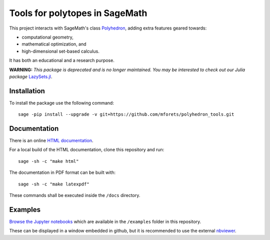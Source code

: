============================================================================
Tools for polytopes in SageMath
============================================================================

.. image:: https://api.travis-ci.org/mforets/polyhedron_tools.svg
   :target: https://travis-ci.org/mforets/polyhedron_tools

.. image:: https://img.shields.io/badge/docs-latest-blue.svg
   :target: http://mforets.github.io/polyhedron_tools/doc/html

.. image:: https://img.shields.io/github/license/mashape/apistatus.svg?maxAge=2592000
   :target: https://github.com/mforets/polyhedron_tools/blob/master/LICENSE

This project interacts with SageMath's class `Polyhedron <http://doc.sagemath.org/html/en/reference/discrete_geometry/index.html#polyhedral-computations>`_, adding extra features geared towards:

- computational geometry,
- mathematical optimization, and
- high-dimensional set-based calculus. 

It has both an educational and a research purpose.

**WARNING:** *This package is deprecated and is no longer maintained. You may be interested to check out our Julia package* `LazySets.jl <https://github.com/JuliaReach/LazySets.jl>`_.

Installation
~~~~~~~~~~~~

To install the package use the following command::

   sage -pip install --upgrade -v git+https://github.com/mforets/polyhedron_tools.git

Documentation
~~~~~~~~~~~~~

There is an online `HTML documentation <http://mforets.github.io/polyhedron_tools/doc/html/>`_.

For a local build of the HTML documentation, clone this repository and run::

   sage -sh -c "make html"
    
The documentation in PDF format can be built with::

   sage -sh -c "make latexpdf"

These commands shall be executed inside the ``/docs`` directory.

Examples
~~~~~~~~

`Browse the Jupyter notebooks <https://github.com/mforets/polyhedron_tools/tree/master/examples>`_ which are available in the ``/examples`` folder in this repository. 

These can be displayed in a window embedded in github, but it is recommended to use the 
external `nbviewer <http://nbviewer.jupyter.org/github/mforets/polyhedron_tools/tree/master/examples/>`_.
